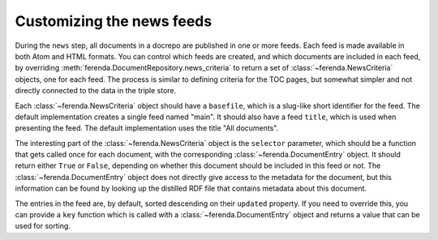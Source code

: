 Customizing the news feeds
==========================

During the ``news`` step, all documents in a docrepo are published in
one or more feeds. Each feed is made available in both Atom and HTML
formats. You can control which feeds are created, and which documents
are included in each feed, by overriding
:meth:`ferenda.DocumentRepository.news_criteria` to return a set of
:class:`~ferenda.NewsCriteria` objects, one for each feed. The process
is similar to defining criteria for the TOC pages, but somewhat
simpler and not directly connected to the data in the triple store.

Each :class:`~ferenda.NewsCriteria` object should have a ``basefile``,
which is a slug-like short identifier for the feed. The default
implementation creates a single feed named "main". It should also have
a feed ``title``, which is used when presenting the feed. The default
implementation uses the title "All documents".

The interesting part of the :class:`~ferenda.NewsCriteria` object is
the ``selector`` parameter, which should be a function that gets
called once for each document, with the corresponding
:class:`~ferenda.DocumentEntry` object. It should return either
``True`` or ``False``, depending on whether this document should be
included in this feed or not. The :class:`~ferenda.DocumentEntry`
object does not directly give access to the metadata for the document,
but this information can be found by looking up the distilled RDF file
that contains metadata about this document.

The entries in the feed are, by default, sorted descending on their
``updated`` property. If you need to override this, you can provide a
``key`` function which is called with a
:class:`~ferenda.DocumentEntry` object and returns a value that can be
used for sorting.

